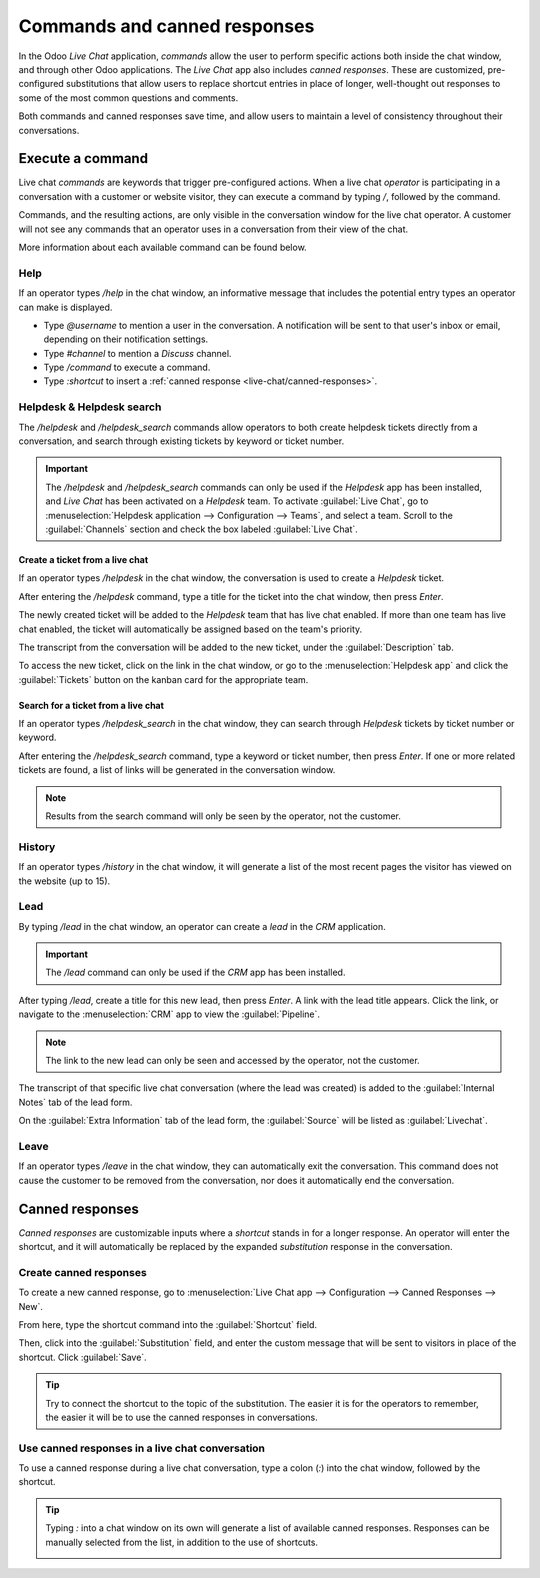 =============================
Commands and canned responses
=============================

In the Odoo *Live Chat* application, *commands* allow the user to perform specific actions both
inside the chat window, and through other Odoo applications. The *Live Chat* app also includes
*canned responses*. These are customized, pre-configured substitutions that allow users to replace
shortcut entries in place of longer, well-thought out responses to some of the most common questions
and comments.

Both commands and canned responses save time, and allow users to maintain a level of consistency
throughout their conversations.

Execute a command
=================

Live chat *commands* are keywords that trigger pre-configured actions. When a live chat *operator*
is participating in a conversation with a customer or website visitor, they can execute a command by
typing `/`, followed by the command.

Commands, and the resulting actions, are only visible in the conversation window for the live chat
operator. A customer will not see any commands that an operator uses in a conversation from their
view of the chat.

.. image:: responses/responses-ticket-link.png
   :align: center
   :alt: View of the chat window with a helpdesk ticket created in Odoo Live Chat.

More information about each available command can be found below.

Help
----

If an operator types `/help` in the chat window, an informative message that includes the potential
entry types an operator can make is displayed.

- Type `@username` to mention a user in the conversation. A notification will be sent to that user's
  inbox or email, depending on their notification settings.
- Type `#channel` to mention a *Discuss* channel.
- Type `/command` to execute a command.
- Type `:shortcut` to insert a :ref:`canned response <live-chat/canned-responses>`.

.. image:: responses/responses-help.png
   :align: center
   :alt: View of the message generated from using the /help command in Odoo Live Chat.

.. seealso::
  - :doc:`/applications/productivity/discuss/overview/get_started`
  - :doc:`/applications/productivity/discuss/overview/team_communication`

Helpdesk & Helpdesk search
--------------------------

The `/helpdesk` and `/helpdesk_search` commands allow operators to both create helpdesk tickets
directly from a conversation, and search through existing tickets by keyword or ticket number.

.. important::
   The `/helpdesk` and `/helpdesk_search` commands can only be used if the *Helpdesk* app has been
   installed, and *Live Chat* has been activated on a *Helpdesk* team. To activate :guilabel:`Live
   Chat`, go to :menuselection:`Helpdesk application --> Configuration --> Teams`, and select a
   team. Scroll to the :guilabel:`Channels` section and check the box labeled :guilabel:`Live Chat`.

Create a ticket from a live chat
~~~~~~~~~~~~~~~~~~~~~~~~~~~~~~~~

If an operator types `/helpdesk` in the chat window, the conversation is used to create a *Helpdesk*
ticket.

After entering the `/helpdesk` command, type a title for the ticket into the chat window, then press
`Enter`.

.. image:: responses/helpdesk.png
   :align: center
   :alt: View of the results from a helpdesk search in a Live Chat conversation.

The newly created ticket will be added to the *Helpdesk* team that has live chat enabled. If more
than one team has live chat enabled, the ticket will automatically be assigned based on the team's
priority.

The transcript from the conversation will be added to the new ticket, under the
:guilabel:`Description` tab.

To access the new ticket, click on the link in the chat window, or go to the
:menuselection:`Helpdesk app` and click the :guilabel:`Tickets` button on the kanban card for the
appropriate team.

Search for a ticket from a live chat
~~~~~~~~~~~~~~~~~~~~~~~~~~~~~~~~~~~~

If an operator types `/helpdesk_search` in the chat window, they can search through *Helpdesk*
tickets by ticket number or keyword.

After entering the `/helpdesk_search` command, type a keyword or ticket number, then press `Enter`.
If one or more related tickets are found, a list of links will be generated in the conversation
window.

.. image:: responses/helpdesk-search.png
   :align: center
   :alt: View of the results from a helpdesk search in a Live Chat conversation.

.. note::
   Results from the search command will only be seen by the operator, not the customer.

History
-------

If an operator types `/history` in the chat window, it will generate a list of the most recent pages
the visitor has viewed on the website (up to 15).

.. image:: responses/responses-history.png
   :align: center
   :alt: View of the results from a /history command in a Live Chat conversation.

Lead
----

By typing `/lead` in the chat window, an operator can create a *lead* in the *CRM* application.

.. image:: responses/responses-lead.png
   :align: center
   :alt: View of the results from a /lead command in a Live Chat conversation.

.. important::
   The `/lead` command can only be used if the *CRM* app has been installed.

After typing `/lead`, create a title for this new lead, then press `Enter`. A link with the lead
title appears. Click the link, or navigate to the :menuselection:`CRM` app to view the
:guilabel:`Pipeline`.

.. note::
   The link to the new lead can only be seen and accessed by the operator, not the customer.

The transcript of that specific live chat conversation (where the lead was created) is added to the
:guilabel:`Internal Notes` tab of the lead form.

On the :guilabel:`Extra Information` tab of the lead form, the :guilabel:`Source` will be listed as
:guilabel:`Livechat`.

Leave
-----

If an operator types `/leave` in the chat window, they can automatically exit the conversation. This
command does not cause the customer to be removed from the conversation, nor does it automatically
end the conversation.

.. seealso::
   - :doc:`/applications/sales/crm/acquire_leads`
   - :doc:`/applications/services/helpdesk/overview/getting_started`

.. _live-chat/canned-responses:

Canned responses
================

*Canned responses* are customizable inputs where a *shortcut* stands in for a longer response. An
operator will enter the shortcut, and it will automatically be replaced by the expanded
*substitution* response in the conversation.

Create canned responses
-----------------------

To create a new canned response, go to :menuselection:`Live Chat app --> Configuration --> Canned
Responses --> New`.

From here, type the shortcut command into the :guilabel:`Shortcut` field.

Then, click into the :guilabel:`Substitution` field, and enter the custom message that will be sent
to visitors in place of the shortcut. Click :guilabel:`Save`.

.. tip::
   Try to connect the shortcut to the topic of the substitution. The easier it is for the operators
   to remember, the easier it will be to use the canned responses in conversations.

Use canned responses in a live chat conversation
------------------------------------------------

To use a canned response during a live chat conversation, type a colon (`:`) into the chat window,
followed by the shortcut.

.. example::
   An operator is chatting with a visitor. As soon as they type `:` they would see a list of
   available responses. They can manually select one from the list, or continue to type. If they
   want to use the canned response `'I am sorry to hear that.'`, they would type `:sorry`.

.. image:: responses/canned-responses.png
   :align: center
   :alt: View of a chat window and the use of a canned response in Odoo Live Chat.

.. tip::
   Typing `:` into a chat window on its own will generate a list of available canned responses.
   Responses can be manually selected from the list, in addition to the use of shortcuts.

   .. image:: responses/response-list.png
      :align: center
      :alt: View of a chat window and the list of available canned responses.
